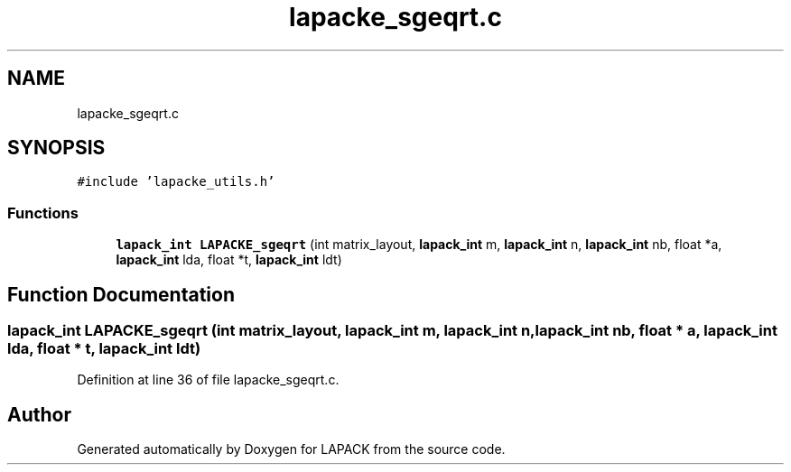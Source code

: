 .TH "lapacke_sgeqrt.c" 3 "Tue Nov 14 2017" "Version 3.8.0" "LAPACK" \" -*- nroff -*-
.ad l
.nh
.SH NAME
lapacke_sgeqrt.c
.SH SYNOPSIS
.br
.PP
\fC#include 'lapacke_utils\&.h'\fP
.br

.SS "Functions"

.in +1c
.ti -1c
.RI "\fBlapack_int\fP \fBLAPACKE_sgeqrt\fP (int matrix_layout, \fBlapack_int\fP m, \fBlapack_int\fP n, \fBlapack_int\fP nb, float *a, \fBlapack_int\fP lda, float *t, \fBlapack_int\fP ldt)"
.br
.in -1c
.SH "Function Documentation"
.PP 
.SS "\fBlapack_int\fP LAPACKE_sgeqrt (int matrix_layout, \fBlapack_int\fP m, \fBlapack_int\fP n, \fBlapack_int\fP nb, float * a, \fBlapack_int\fP lda, float * t, \fBlapack_int\fP ldt)"

.PP
Definition at line 36 of file lapacke_sgeqrt\&.c\&.
.SH "Author"
.PP 
Generated automatically by Doxygen for LAPACK from the source code\&.
